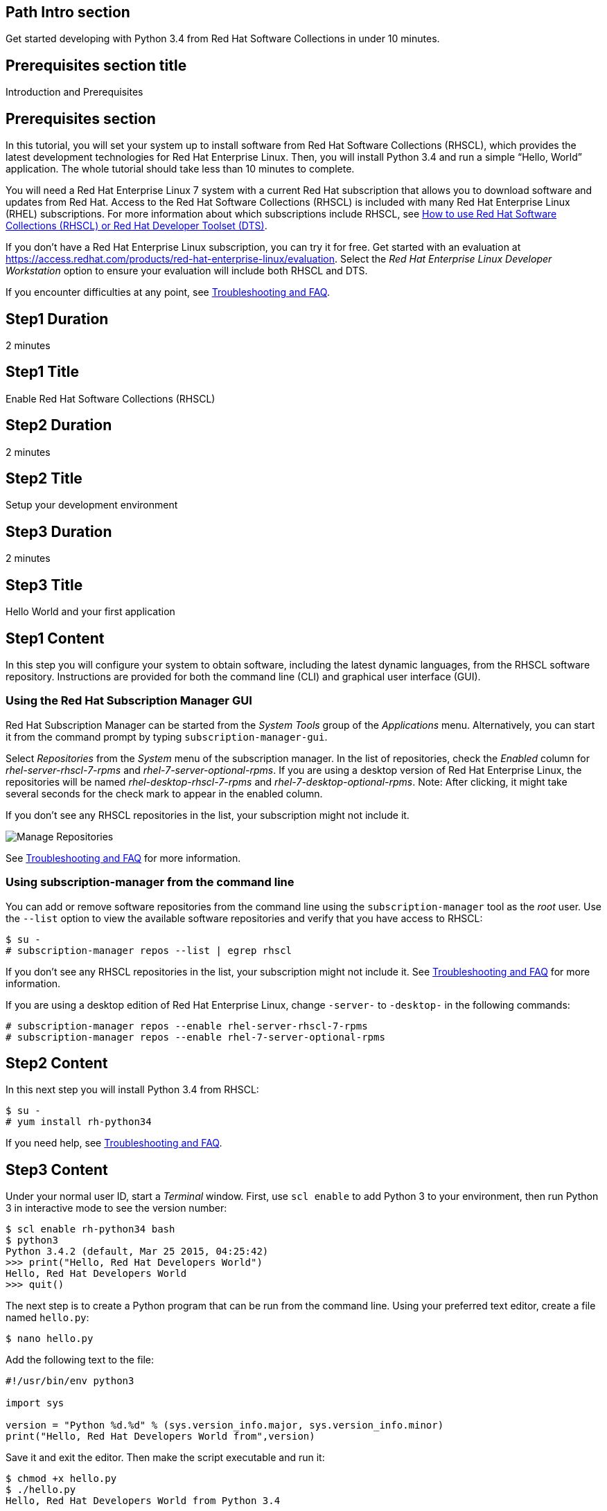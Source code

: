 :awestruct-layout: product-get-started
:awestruct-interpolate: true

## Path Intro section
Get started developing with Python 3.4 from Red Hat Software Collections in under 10 minutes.

## Prerequisites section title
Introduction and Prerequisites

## Prerequisites section
In this tutorial, you will set your system up to install software from Red Hat Software Collections (RHSCL), which provides the latest development technologies for Red Hat Enterprise Linux. Then, you will install Python 3.4 and run a simple “Hello, World” application. The whole tutorial should take less than 10 minutes to complete.

You will need a Red Hat Enterprise Linux 7 system with a current Red Hat subscription that allows you to download software and updates from Red Hat. Access to the Red Hat Software Collections (RHSCL) is included with many Red Hat Enterprise Linux (RHEL) subscriptions. For more information about which subscriptions include RHSCL, see link:https://access.redhat.com/solutions/472793[How to use Red Hat Software Collections (RHSCL) or Red Hat Developer Toolset (DTS)].

If you don’t have a Red Hat Enterprise Linux subscription, you can try it for free. Get started with an evaluation at link:https://access.redhat.com/products/red-hat-enterprise-linux/evaluation[].
Select the _Red Hat Enterprise Linux Developer Workstation_ option to ensure your evaluation will include both RHSCL and DTS.

If you encounter difficulties at any point, see <<troubleshooting,Troubleshooting and FAQ>>.

## Step1 Duration
2 minutes

## Step1 Title
Enable Red Hat Software Collections (RHSCL)

## Step2 Duration
2 minutes

## Step2 Title
Setup your development environment

## Step3 Duration
2 minutes

## Step3 Title
Hello World and your first application

## Step1 Content

In this step you will configure your system to obtain software, including the latest dynamic languages, from the RHSCL software repository. Instructions are provided for both the command line (CLI) and graphical user interface (GUI).

### Using the Red Hat Subscription Manager GUI

Red Hat Subscription Manager can be started from the _System Tools_ group of the _Applications_ menu. Alternatively, you can start it from the command prompt by typing `subscription-manager-gui`. +

Select _Repositories_ from the _System_ menu of the subscription manager. In the list of repositories, check the _Enabled_ column for _rhel-server-rhscl-7-rpms_ and _rhel-7-server-optional-rpms_. If you are using a desktop version of Red Hat Enterprise Linux, the repositories will be named _rhel-desktop-rhscl-7-rpms_ and _rhel-7-desktop-optional-rpms_. Note: After clicking, it might take several seconds for the check mark to appear in the enabled column. +
 
If you don’t see any RHSCL repositories in the list, your subscription might not include it.
[.content-img]
image:#{cdn(site.base_url + '/images/products/softwarecollections/softwarecollections_install_1.png')}[Manage Repositories]

See <<troubleshooting,Troubleshooting and FAQ>> for more information. +


### Using subscription-manager from the command line

You can add or remove software repositories from the command line using the `subscription-manager` tool as the _root_ user. Use the `--list` option to view the available software repositories and verify that you have access to RHSCL:

[.code-block]
```
$ su -
# subscription-manager repos --list | egrep rhscl
```

If you don’t see any RHSCL repositories in the list, your subscription might not include it. See <<troubleshooting,Troubleshooting and FAQ>> for more information.

If you are using a desktop edition of Red Hat Enterprise Linux, change `-server-` to `-desktop-` in the following commands:

[.code-block]
```
# subscription-manager repos --enable rhel-server-rhscl-7-rpms
# subscription-manager repos --enable rhel-7-server-optional-rpms
```

## Step2 Content

In this next step you will install Python 3.4 from RHSCL:

`$ su -` +
`# yum install rh-python34`

If you need help, see <<troubleshooting,Troubleshooting and FAQ>>.

## Step3 Content

Under your normal user ID, start a _Terminal_ window. First, use `scl enable` to add Python 3 to your environment, then run Python 3 in interactive mode to see the version number:

[.code-block]
```
$ scl enable rh-python34 bash
$ python3
Python 3.4.2 (default, Mar 25 2015, 04:25:42)
>>> print("Hello, Red Hat Developers World")
Hello, Red Hat Developers World
>>> quit()
```

The next step is to create a Python program that can be run from the command line. Using your preferred text editor, create a file named `hello.py`: 

`$ nano hello.py`

Add the following text to the file:
[.code-block]
```
#!/usr/bin/env python3

import sys

version = "Python %d.%d" % (sys.version_info.major, sys.version_info.minor)
print("Hello, Red Hat Developers World from",version)
```

Save it and exit the editor. Then make the script executable and run it:
[.code-block]
```
$ chmod +x hello.py
$ ./hello.py
Hello, Red Hat Developers World from Python 3.4
```

If you get the error: _python3 command not found_, you need to run `scl enable rh-python34 bash` first.


### Working with RHSCL packages

The software packages in RHSCL are designed to allow multiple versions of software to be installed concurrently. To accomplish this, the desired package is added to your runtime environment as needed with the `scl enable` command. When `scl enable` runs, it modifies environment variables and then runs the specified command. The environmental changes only affect the command that is run by `scl` and any processes that are run from that command. The steps in this tutorial run the command `bash` to start a new interactive shell to work in the updated environment. The changes aren’t permanent. Typing `exit` will return to the original shell with the original environment. Each time you login, or start a new terminal sesssion, `scl enable` needs to be run again.

While it is possible to change the system profile to make RHSCL packages part of the system’s global environment, this is not recommended. Doing this can cause conflicts and unexpected problems with other applications because the system version of the package is obscured by having the RHSCL version in the path first.

#### Permanently enable RHSCL in your development environment

To make one or more RHSCL packages a permanent part of your development environment, you can add them to the login script for your specific user ID. This is the recommend approach for development as only the processes that are run under your user ID will be affected.

Using your preferred text editor, add the following line to the end of `~/.bashrc`: 

`source scl_source enable rh-python34`

After making the change, you should log out and log back in again.

When you deliver an application that uses RHSCL packages, a best practice is to have your startup script handle the `scl enable` step for your application. You should not ask your users to change their environment as this is likely to create conflicts with other applications.


### Where to go next?

*Python 3 Tutorial at Python.org* +
link:https://docs.python.org/3/tutorial/[]

*Find additional Python components* +
`$ yum list available rh-python34-\*`

*View the list of software available in RHSCL* +
`$ yum --disablerepo="*" --enablerepo="rhel-server-rhscl-7-rpms" list available`

## More Resources

* link:https://access.redhat.com/solutions/472793[How to use Red Hat Software Collections (RHSCL) or Red Hat Developer Toolset (DTS)]
* link:https://access.redhat.com/documentation/en-US/Red_Hat_Software_Collections/2/index.html[Red Hat Software Collection 2.0 Documentation]
** link:https://access.redhat.com/site/documentation/en-US/Red_Hat_Software_Collections/2/html/2.0_Release_Notes/index.html[Red Hat Software Collections 2.0 Release Notes]
** link:https://access.redhat.com/documentation/en-US/Red_Hat_Software_Collections/2/html/Packaging_Guide/index.html[Red Hat Software Collections 2.0 Packaging Guide] +
_Developers should read this guide to get a more complete understanding of how software collections work, and how to deliver software that uses RHSCL._

### Become a Red Hat developer: developers.redhat.com

Red Hat delivers the resources and ecosystem of experts to help you be more productive and build great solutions.  Register for free at link:http://developers.redhat.com/[developers.redhat.com].

## Faq section title
[[troubleshooting]]Troubleshooting and FAQ

## Faq section

1. The RHSCL repository is not available or is not found on my system.
+
The name of the repository depends on whether you have a server or desktop version of Red Hat Enterprise Linux installed.
+
Some Red Hat Enterprise Linux subscriptions do not include access to RHSCL. See link:https://access.redhat.com/solutions/472793[How to use Red Hat Software Collections (RHSCL) or Red Hat Developer Toolset (DTS)].
2. yum install fails due to a missing dependency.
+
These packages are in the optional RPMs repository, which is not enabled by default. See <<Enable Red Hat Software Collections (RHSCL)>> for how enable both the optional RPMs and RHSCL repositories.
3. How can I find out what RHSCL packages are installed?
+
`scl --list` will show the list of RHSCL packages that have been installed, whether they are enabled or not.
+
[.code-block]
```
$ scl --list
rh-perl520
rh-php56
rh-python34
rh-ruby22
```
4. How do I find out if there is a newer version of Python in the RHSCL?
+
How do I find out what version of Python is available in the RHSCL?
+
I have the RHSCL repository enabled, but I can’t find the Python version listed in this tutorial.
+
Use the following command to find packages with matching names:
`# yum list available rh-python\*`
5. I’ve installed Python 3.4 from RHSCL, but it is not in my path.
+
I can’t find python3
+
When I type ‘python’, I get Python 2 instead of Python 3.
+
RHSCL does not alter the system path.  You need to use `scl enable` to change the environment for your session:
+
`$ scl enable rh-python34 bash`
+
For more information see the link:https://access.redhat.com/documentation/en-US/Red_Hat_Software_Collections/2/index.html[Red Hat Software Collection 2.0 Documentation].
6. When I try to run Python 3, I get an error about a missing shared library, _libpython3_.
+
This is due to not having run `scl enable` first. When `scl enable` runs, in addition to setting up the command search PATH, it also sets up the search path for shared libraries, LD_LIBRARY_PATH.
7. Some Python code/examples I’ve tried don’t work with Python 3 from RHSCL.
+
Python 3.x is a new version of the Python language that is incompatible with the previous 2.x series. The version of Python included with Red Hat Enterprise Linux in `/usr/bin/python` is from the Python 2.x series. There is a large amount of code written for Python 2.x that will not run without modification on Python 3.x.
+
For more information see link:https://wiki.python.org/moin/Python2orPython3[Should I use Python 2 or Python 3 for my development activity?] at link:python.org[Python.org].
+
After you have added Python 3 to your environment by using `scl enable`, the command `python` as well as `python3` will run Python 3 from RHSCL. Python 2 can be run by using the command `python2` with or without RHSCL. Therefore, it is recommended that you use either the command `python2` or `python3` to ensure that you get the version you are expecting.
8. Some existing Python programs fail after I’ve enabled Python 3 from RHSCL.
+
See the previous question about Python 2 and Python 3 incompatibility. Scripts that have a first line of  `#!/usr/bin/env python` will pick up which ever version of Python is first in your path. This is usually done to avoid hard coding a specific location like `/usr/bin` or `/usrlocal/bin`. Unfortunately on a system with both Python 2 and Python 3 installed, this is ambiguous.  
+
To fix the problem, change the first line to specify `/usr/bin/python` or `python2`:
+
`\#!/usr/bin/python` or `#!/usr/bin/env python2`
